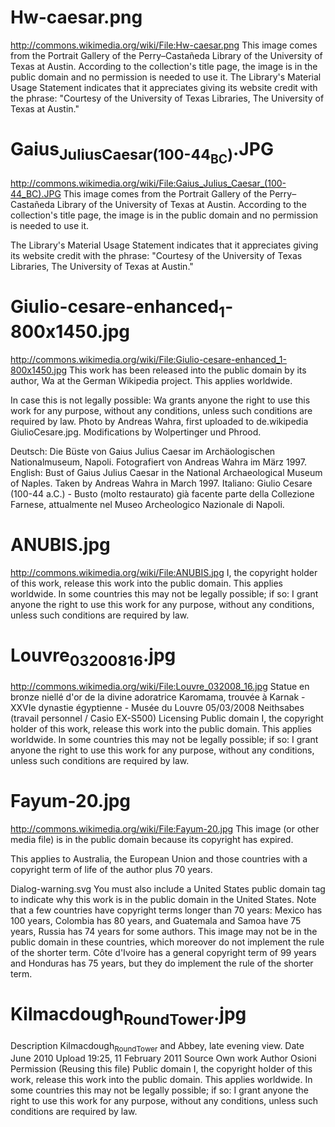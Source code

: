 * Hw-caesar.png
http://commons.wikimedia.org/wiki/File:Hw-caesar.png
This image comes from the Portrait Gallery of the Perry–Castañeda Library of the University of Texas at Austin. According to the collection's title page, the image is in the public domain and no permission is needed to use it. The Library's Material Usage Statement indicates that it appreciates giving its website credit with the phrase: "Courtesy of the University of Texas Libraries, The University of Texas at Austin."

* Gaius_Julius_Caesar_(100-44_BC).JPG
http://commons.wikimedia.org/wiki/File:Gaius_Julius_Caesar_(100-44_BC).JPG
This image comes from the Portrait Gallery of the Perry–Castañeda Library of the University of Texas at Austin. According to the collection's title page, the image is in the public domain and no permission is needed to use it.

The Library's Material Usage Statement indicates that it appreciates giving its website credit with the phrase: "Courtesy of the University of Texas Libraries, The University of Texas at Austin."
* Giulio-cesare-enhanced_1-800x1450.jpg
http://commons.wikimedia.org/wiki/File:Giulio-cesare-enhanced_1-800x1450.jpg
This work has been released into the public domain by its author, Wa at the German Wikipedia project. This applies worldwide.

In case this is not legally possible:
Wa grants anyone the right to use this work for any purpose, without any conditions, unless such conditions are required by law.
Photo by Andreas Wahra, first uploaded to de.wikipedia GiulioCesare.jpg. Modifications by Wolpertinger und Phrood.


    Deutsch: Die Büste von Gaius Julius Caesar im Archäologischen Nationalmuseum, Napoli. Fotografiert von Andreas Wahra im März 1997.
    English: Bust of Gaius Julius Caesar in the National Archaeological Museum of Naples. Taken by Andreas Wahra in March 1997.
    Italiano: Giulio Cesare (100-44 a.C.) - Busto (molto restaurato) già facente parte della Collezione Farnese, attualmente nel Museo Archeologico Nazionale di Napoli.
* ANUBIS.jpg
http://commons.wikimedia.org/wiki/File:ANUBIS.jpg
I, the copyright holder of this work, release this work into the public domain. This applies worldwide.
In some countries this may not be legally possible; if so:
I grant anyone the right to use this work for any purpose, without any conditions, unless such conditions are required by law.
* Louvre_032008_16.jpg
http://commons.wikimedia.org/wiki/File:Louvre_032008_16.jpg
Statue en bronze niellé d'or de la divine adoratrice Karomama, trouvée à Karnak - XXVIe dynastie égyptienne - Musée du Louvre
05/03/2008
Neithsabes (travail personnel / Casio EX-S500)
Licensing
Public domain 	I, the copyright holder of this work, release this work into the public domain. This applies worldwide.
In some countries this may not be legally possible; if so:
I grant anyone the right to use this work for any purpose, without any conditions, unless such conditions are required by law.
* Fayum-20.jpg
http://commons.wikimedia.org/wiki/File:Fayum-20.jpg
This image (or other media file) is in the public domain because its copyright has expired.

This applies to Australia, the European Union and those countries with a copyright term of life of the author plus 70 years.

Dialog-warning.svg You must also include a United States public domain tag to indicate why this work is in the public domain in the United States. Note that a few countries have copyright terms longer than 70 years: Mexico has 100 years, Colombia has 80 years, and Guatemala and Samoa have 75 years, Russia has 74 years for some authors. This image may not be in the public domain in these countries, which moreover do not implement the rule of the shorter term. Côte d'Ivoire has a general copyright term of 99 years and Honduras has 75 years, but they do implement the rule of the shorter term.
* Kilmacdough_Round_Tower.jpg
Description 	Kilmacdough_Round_Tower and Abbey, late evening view.
Date 	June 2010
Upload  19:25, 11 February 2011
Source 	Own work
Author 	Osioni
Permission
(Reusing this file) 	
Public domain 	I, the copyright holder of this work, release this work into the public domain. This applies worldwide.
In some countries this may not be legally possible; if so:
I grant anyone the right to use this work for any purpose, without any conditions, unless such conditions are required by law.
